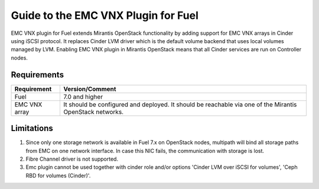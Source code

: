 ===================================================
Guide to the EMC VNX Plugin for Fuel
===================================================

EMC VNX plugin for Fuel extends Mirantis OpenStack functionality by adding
support for EMC VNX arrays in Cinder using iSCSI protocol. It replaces Cinder
LVM driver which is the default volume backend that uses local volumes managed
by LVM. Enabling EMC VNX plugin in Mirantis OpenStack means that all Cinder
services are run on Controller nodes.

Requirements
============

+------------------------------------+----------------------------------------+
|Requirement                         | Version/Comment                        |
+====================================+========================================+
|Fuel                                | 7.0 and higher                         |
+------------------------------------+----------------------------------------+
|EMC VNX array                       | It should be configured and deployed.  |
|                                    | It should be reachable via one         |
|                                    | of the Mirantis OpenStack networks.    |
+------------------------------------+----------------------------------------+


Limitations
============

#. Since only one storage network is available in Fuel 7.x on OpenStack nodes,
   multipath will bind all storage paths from EMC on one network interface.
   In case this NIC fails, the communication with storage is lost.

#. Fibre Channel driver is not supported.

#. Emc plugin cannot be used together with cinder role and/or options 'Cinder LVM over iSCSI for volumes', 'Ceph RBD for volumes (Cinder)'.

